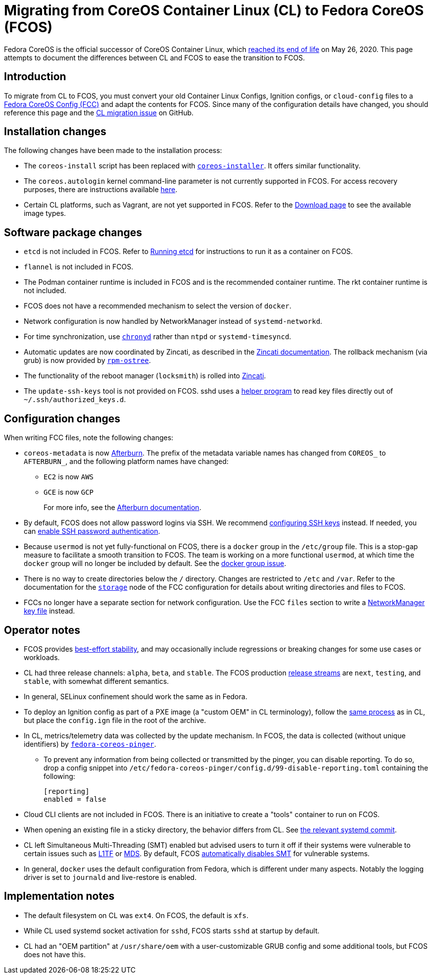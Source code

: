 = Migrating from CoreOS Container Linux (CL) to Fedora CoreOS (FCOS)

Fedora CoreOS is the official successor of CoreOS Container Linux, which https://coreos.com/os/eol/[reached its end of life] on May 26, 2020. This page attempts to document the differences between CL and FCOS to ease the transition to FCOS.

:toc:

== Introduction

To migrate from CL to FCOS, you must convert your old Container Linux Configs, Ignition configs, or `cloud-config` files to a xref:fcct-config.adoc[Fedora CoreOS Config (FCC)] and adapt the contents for FCOS. Since many of the configuration details have changed, you should reference this page and the https://github.com/coreos/fedora-coreos-tracker/issues/159[CL migration issue] on GitHub.

== Installation changes

The following changes have been made to the installation process:

* The `coreos-install` script has been replaced with https://github.com/coreos/coreos-installer[`coreos-installer`]. It offers similar functionality.
* The `coreos.autologin` kernel command-line parameter is not currently supported in FCOS. For access recovery purposes, there are instructions available xref:access-recovery.adoc[here].
* Certain CL platforms, such as Vagrant, are not yet supported in FCOS. Refer to the https://getfedora.org/coreos/download/[Download page] to see the available image types.

== Software package changes

* `etcd` is not included in FCOS. Refer to xref:running-containers.adoc#running-etcd[Running etcd] for instructions to run it as a container on FCOS.
* `flannel` is not included in FCOS.
* The Podman container runtime is included in FCOS and is the recommended container runtime. The rkt container runtime is not included.
* FCOS does not have a recommended mechanism to select the version of `docker`.
* Network configuration is now handled by NetworkManager instead of `systemd-networkd`.
* For time synchronization, use https://docs.fedoraproject.org/en-US/fedora/rawhide/system-administrators-guide/servers/Configuring_NTP_Using_the_chrony_Suite/[`chronyd`] rather than `ntpd` or `systemd-timesyncd`.
* Automatic updates are now coordinated by Zincati, as described in the https://github.com/coreos/zincati/blob/master/docs/usage/auto-updates.md[Zincati documentation]. The rollback mechanism (via grub) is now provided by https://github.com/coreos/rpm-ostree/blob/master/README.md[`rpm-ostree`].
* The functionality of the reboot manager (`locksmith`) is rolled into https://github.com/coreos/zincati/blob/master/README.md[Zincati].
* The `update-ssh-keys` tool is not provided on FCOS. sshd uses a xref:authentication.adoc#ssh-key-locations[helper program] to read key files directly out of `~/.ssh/authorized_keys.d`.

== Configuration changes

When writing FCC files, note the following changes:

* `coreos-metadata` is now https://github.com/coreos/afterburn/blob/master/README.md[Afterburn]. The prefix of the metadata variable names has changed from `COREOS_` to `AFTERBURN_`, and the following platform names have changed:
** `EC2` is now `AWS`
** `GCE` is now `GCP`
+
For more info, see the https://github.com/coreos/afterburn/blob/master/docs/usage/attributes.md[Afterburn documentation].

* By default, FCOS does not allow password logins via SSH. We recommend xref:authentication.adoc#using-an-ssh-key[configuring SSH keys] instead. If needed, you can xref:authentication.adoc#enabling-ssh-password-authentication[enable SSH password authentication].
* Because `usermod` is not yet fully-functional on FCOS, there is a `docker` group in the `/etc/group` file. This is a stop-gap measure to facilitate a smooth transition to FCOS. The team is working on a more functional `usermod`, at which time the `docker` group will no longer be included by default. See the https://github.com/coreos/fedora-coreos-tracker/issues/2[docker group issue].
* There is no way to create directories below the `/` directory. Changes are restricted to `/etc` and `/var`. Refer to the documentation for the xref:ign-storage.adoc[`storage`] node of the FCC configuration for details about writing directories and files to FCOS.
* FCCs no longer have a separate section for network configuration. Use the FCC `files` section to write a https://developer.gnome.org/NetworkManager/stable/nm-settings-keyfile.html[NetworkManager key file] instead.

== Operator notes

* FCOS provides https://fedoramagazine.org/fedora-coreos-out-of-preview/[best-effort stability], and may occasionally include regressions or breaking changes for some use cases or workloads.
* CL had three release channels: `alpha`, `beta`, and `stable`. The FCOS production https://github.com/coreos/fedora-coreos-tracker/blob/master/Design.md#release-streams[release streams] are `next`, `testing`, and `stable`, with somewhat different semantics.
* In general, SELinux confinement should work the same as in Fedora.
* To deploy an Ignition config as part of a PXE image (a "custom OEM" in CL terminology), follow the https://coreos.com/os/docs/latest/booting-with-pxe.html#adding-a-custom-oem[same process] as in CL, but place the `config.ign` file in the root of the archive.
* In CL, metrics/telemetry data was collected by the update mechanism. In FCOS, the data is collected (without unique identifiers) by https://github.com/coreos/fedora-coreos-pinger[`fedora-coreos-pinger`].
** To prevent any information from being collected or transmitted by the pinger, you can disable reporting. To do so, drop a config snippet into `/etc/fedora-coreos-pinger/config.d/99-disable-reporting.toml` containing the following:
+
[source]
----
[reporting]
enabled = false
----
* Cloud CLI clients are not included in FCOS. There is an initiative to create a "tools" container to run on FCOS.
* When opening an existing file in a sticky directory, the behavior differs from CL. See https://github.com/systemd/systemd/commit/2732587540035227fe59e4b64b60127352611b35[the relevant systemd commit].
* CL left Simultaneous Multi-Threading (SMT) enabled but advised users to turn it off if their systems were vulnerable to certain issues such as https://www.kernel.org/doc/html/latest/admin-guide/hw-vuln/l1tf.html[L1TF] or https://www.kernel.org/doc/html/latest/admin-guide/hw-vuln/mds.html[MDS]. By default, FCOS https://github.com/coreos/fedora-coreos-tracker/blob/master/Design.md#automatically-disable-smt-when-needed-to-address-vulnerabilities[automatically disables SMT] for vulnerable systems.
* In general, `docker` uses the default configuration from Fedora, which is different under many aspects. Notably the logging driver is set to `journald` and live-restore is enabled.

== Implementation notes
//* Partition layout differences. CL is at https://coreos.com/os/docs/latest/sdk-disk-partitions.html. I can't make heads or tails of the results of the discussions in https://github.com/coreos/fedora-coreos-tracker/issues/94.
* The default filesystem on CL was `ext4`. On FCOS, the default is `xfs`.
* While CL used systemd socket activation for `sshd`, FCOS starts `sshd` at startup by default.
* CL had an "OEM partition" at `/usr/share/oem` with a user-customizable GRUB config and some additional tools, but FCOS does not have this.
//* Filesystem resizing differences. Need more info on FCOS side.
